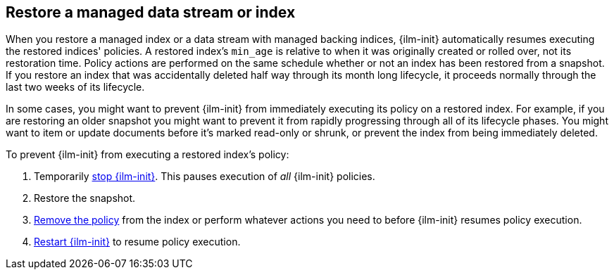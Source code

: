 [role="xpack"]
[testenv="basic"]
[[index-lifecycle-and-snapshots]]
== Restore a managed data stream or index

When you restore a managed index or a data stream with managed backing indices,
{ilm-init} automatically resumes executing the restored indices' policies.
A restored index's `min_age` is relative to when it was originally created or rolled over,
not its restoration time.
Policy actions are performed on the same schedule whether or not
an index has been restored from a snapshot.
If you restore an index that was accidentally deleted half way through its month long lifecycle,
it proceeds normally through the last two weeks of its lifecycle.

In some cases, you might want to prevent {ilm-init} from immediately executing
its policy on a restored index.
For example, if you are restoring an older snapshot you might want to
prevent it from rapidly progressing through all of its lifecycle phases.
You might want to item or update documents before it's marked read-only or shrunk,
or prevent the index from being immediately deleted.

To prevent {ilm-init} from executing a restored index's policy:

1. Temporarily <<ilm-stop,stop {ilm-init}>>. This pauses execution of _all_ {ilm-init} policies.
2. Restore the snapshot.
3. <<ilm-remove-policy,Remove the policy>> from the index or perform whatever actions you need to
   before {ilm-init} resumes policy execution.
4. <<ilm-start,Restart {ilm-init}>> to resume policy execution.
